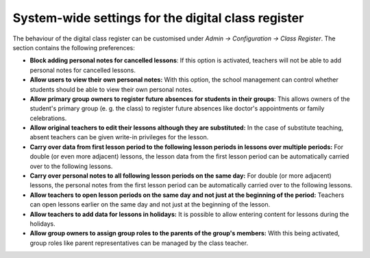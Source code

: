 System-wide settings for the digital class register
===================================================

The behaviour of the digital class register  can be customised
under `Admin → Configuration → Class Register`. The section contains the
following preferences:

* **Block adding personal notes for cancelled lessons**: If this option is
  activated, teachers will not be able to add personal notes for cancelled
  lessons.
* **Allow users to view their own personal notes:** With this option, the school management
  can control whether students should be able to view their own personal notes.
* **Allow primary group owners to register future absences for students in their groups**:
  This allows owners of the student's primary group (e. g. the class)
  to register future absences like doctor's appointments or family celebrations.
* **Allow original teachers to edit their lessons although they are substituted:**
  In the case of substitute teaching, absent teachers can be given write-in privileges for the lesson.
* **Carry over data from first lesson period to the following lesson periods in lessons over multiple periods:**
  For double (or even more adjacent) lessons, the lesson data from the first lesson period
  can be automatically carried over to the following lessons.
* **Carry over personal notes to all following lesson periods on the same day:**
  For double (or more adjacent) lessons, the personal notes from the first lesson period
  can be automatically carried over to the following lessons.
* **Allow teachers to open lesson periods on the same day and not just at the beginning of the period:**
  Teachers can open lessons earlier on the same day and not just at the beginning of the lesson.
* **Allow teachers to add data for lessons in holidays:**
  It is possible to allow entering content for lessons during the holidays.
* **Allow group owners to assign group roles to the parents of the group's members:**
  With this being activated, group roles like parent representatives can be managed by the class teacher.
